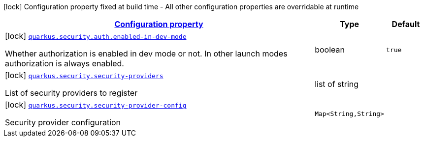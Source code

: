 [.configuration-legend]
icon:lock[title=Fixed at build time] Configuration property fixed at build time - All other configuration properties are overridable at runtime
[.configuration-reference, cols="80,.^10,.^10"]
|===

h|[[quarkus-security-security-config_configuration]]link:#quarkus-security-security-config_configuration[Configuration property]

h|Type
h|Default

a|icon:lock[title=Fixed at build time] [[quarkus-security-security-config_quarkus.security.auth.enabled-in-dev-mode]]`link:#quarkus-security-security-config_quarkus.security.auth.enabled-in-dev-mode[quarkus.security.auth.enabled-in-dev-mode]`

[.description]
--
Whether authorization is enabled in dev mode or not. In other launch modes authorization is always enabled.
--|boolean 
|`true`


a|icon:lock[title=Fixed at build time] [[quarkus-security-security-config_quarkus.security.security-providers]]`link:#quarkus-security-security-config_quarkus.security.security-providers[quarkus.security.security-providers]`

[.description]
--
List of security providers to register
--|list of string 
|


a|icon:lock[title=Fixed at build time] [[quarkus-security-security-config_quarkus.security.security-provider-config-security-provider-config]]`link:#quarkus-security-security-config_quarkus.security.security-provider-config-security-provider-config[quarkus.security.security-provider-config]`

[.description]
--
Security provider configuration
--|`Map<String,String>` 
|

|===
